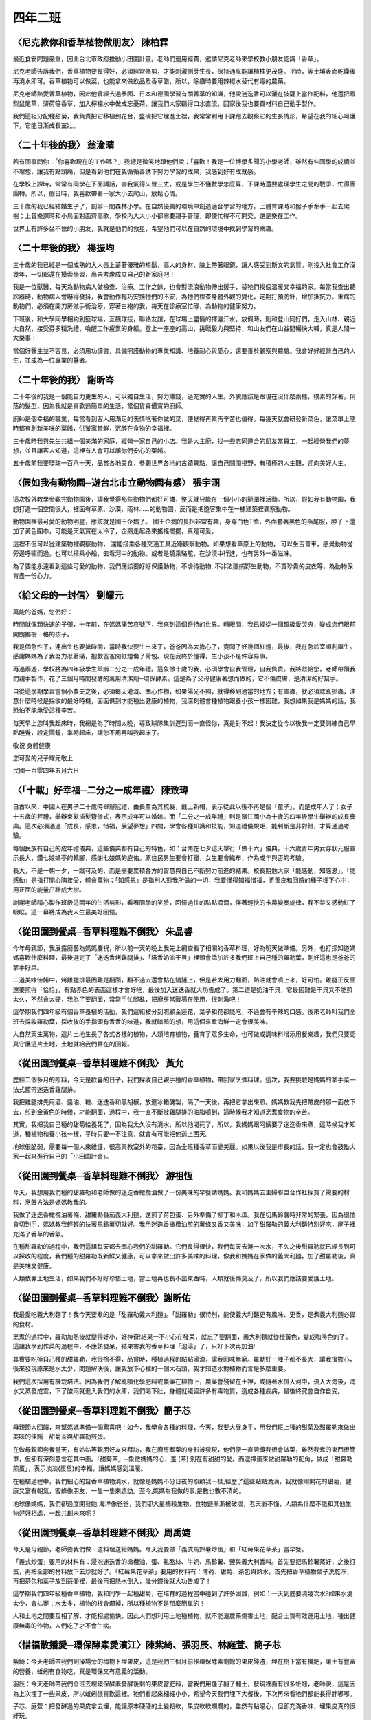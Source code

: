 ========
四年二班
========

〈尼克教你和香草植物做朋友〉 陳柏霖
===================================
最近食安問題嚴重，因此台北市政府推動小田園計畫。老師們運用經費，邀請尼克老師來學校教小朋友認識「香草」。

尼克老師告訴我們，香草植物要長得好，必須經常修剪，才能刺激側芽生長，保持通風能讓植株更茂盛。平時，等土壤表面乾燥後再澆水即可。香草植物可以做菜，也能拿來做飲品及香草醋，所以，除蟲時要用辣椒水替代有毒的農藥。

尼克老師熱愛香草植物，因此他曾經去過泰國、日本和德國學習有關香草的知識，他說迷迭香可以灑在披薩上當作配料，他還把鳳梨鼠尾草、薄荷等香草，加入檸檬水中做成忘憂茶，讓我們大家聽得口水直流，回家後我也要買材料自己動手製作。

我們這組分配種甜菊，我負責把它移植到花台，盛硯把它埋進土裡，我常常利用下課跑去觀察它的生長情形，希望在我的細心呵護下，它能日漸成長茁壯。

〈二十年後的我〉 翁渝晴
=======================
若有同事問你：「你喜歡現在的工作嗎？」我總是微笑地跟他們說：「喜歡！我是一位博學多聞的小學老師，雖然有些同學的成績並不理想，讓我有點頭痛，但是看到他們在我循循善誘下努力學習的成果，我感到好有成就感。

在學校上課時，常常有同學在下面講話，害我氣得火冒三丈，或是學生不懂數學怎麼算，下課時還要處理學生之間的戰爭，忙得團團轉。所以，假日時，我喜歡帶著一家大小去爬山，放鬆心情。

三十歲的我已經結婚生子了，創辦一間森林小學。在自然優美的環境中創造適合學習的地方，上體育課時和猴子手牽手一起去爬樹；上音樂課時和小鳥面對面齊高歌，學校內大大小小都需要親手管理，即使忙得不可開交，還是樂在工作。

世界上有許多坐不住的小朋友，我就是他們的救星，希望他們可以在自然的環境中找到學習的樂趣。

〈二十年後的我〉 楊振均
=======================
三十歲的我已經是一個成熟的大人唇上蓄著優雅的短鬍，高大的身材、臉上帶著眼鏡，讓人感受到斯文的氣質。剛投入社會工作沒幾年，一切都還在摸索學習，尚未考慮成立自己的新家庭吧！

我是一位獸醫，每天為動物病人做檢查、治療。工作之餘，也會對流浪動物伸出援手，替牠們找個溫暖又幸福的家。每當我查出聽診器時，動物病人會嚇得發抖，我會動作輕巧安撫牠們的不安，為牠們檢查身體外觀的變化，定期打預防針，增加抵抗力。重病的動物們，必須在開刀房做手術治療，穿著白袍的我，每天在診療室忙碌，為動物的健康努力。

下班後，和大學同學相約到籃球場，互飆球技，聯絡友誼，在球場上盡情的揮灑汗水。放假時，則和登山同好們，走入山林、親近大自然，接受芬多精洗禮，喚醒工作疲累的身軀。登上一座座的高山，挑戰毅力與堅持，和山友們在山谷間暢快大喊，真是人間一大樂事！

當個好醫生並不容易，必須用功讀書，具備照護動物的專業知識、培養耐心與愛心，還要善於觀察與體驗。我會好好經營自己的人生，並成為一位專業的醫者。

〈二十年後的我〉 謝昕岑
=======================
二十年後的我是一個能自力更生的人，可以獨自生活，努力賺錢，過充實的人生。外貌應該是跟現在沒什麼兩樣，樸素的穿著，俐落的髮型，因為我就是喜歡過簡單的生活，當個貨真價實的廚師。

廚師是個幸福的職業，每當看到客人用滿足的表情吃著你做的菜，便覺得再累再辛苦也值得。每幾天就會研發新菜色，讓菜單上隨時都有創新美味的菜餚，供饕家嘗鮮，沉醉在食物的幸福裡。

三十歲時我與先生共組一個美滿的家庭，經營一家自己的小店。我是大主廚，找一些志同道合的朋友當員工，一起經營我們的夢想，並且讓客人知道，這裡有人會可以讓你們安心的菜餚。

五十歲前我要環球一百八十天，品嘗各地美食，參觀世界各地的古蹟景點，讓自己開闊視野，有積極的人生觀，迎向美好人生。

〈假如我有動物園─遊台北市立動物園有感〉 張宇涵
==============================================
這次校外教學參觀完動物園後，讓我覺得那些動物們都好可憐，整天就只能在一個小小的範圍裡活動。所以，假如我有動物園，我想打造一個空間很大，裡面有草原、沙漠、雨林……的動物園，反而是把遊客集中在一棟建築裡觀察動物。

動物園裡最可愛的動物明星，應該就是國王企鵝了。 國王企鵝的長相非常有趣，身穿白色T恤，外面套著黑色的燕尾服，脖子上還加了黃色圍巾，可能是天氣實在太冷了，企鵝走起路來搖搖擺擺，真是可愛。

這裡不但可以從建築物裡觀察動物， 還能搭乘各種交通工具近距觀察動物。如果想看草原上的動物， 可以坐吉普車，感覺動物從旁邊呼嘯而過。也可以搭乘小船，去看河中的動物。或者是騎乘駱駝，在沙漠中行進，也有另外一番滋味。

為了要能永遠看到這些可愛的動物，我們應該要好好保護動物，不虐待動物, 不非法獵捕野生動物，不買珍貴的皮衣等，為動物保育盡一份心力。 

〈給父母的一封信〉 劉耀元
=========================
萬能的爸媽，您們好：

時間就像顆快速的子彈，十年前，在媽媽痛苦哀號下，我來到這個奇特的世界。轉眼間，我已經從一個超級愛哭鬼，變成您們眼前開朗獨樹一格的孩子。

我是個急性子，連出生也要搶時間，當時我快要生出來了，爸爸因為太擔心了，竟闖了好幾個紅燈，最後，我在急診室順利誕生。感謝媽媽為了我努力忍著痛，抱歉爸爸闖紅燈傷了荷包。現在我終於懂得，生小孩不是件容易事。

再過兩週，學校將為四年級學生舉辦二分之一成年禮。這象徵十歲的我，必須學會自我管理，自我負責。我將獻給您，老師帶領我們親手製作，花了三個月時間發酵的萬用清潔劑─環保酵素。這是為了父母健康著想而做的，它不傷皮膚，是清潔的好幫手。

自從這學期學習當個小農夫之後，必須每天灌溉、關心作物，如果陽光不夠，就得移到適當的地方；有害蟲，就必須認真抓蟲，注意什麼時候是採收的最好時機，面面俱到才能種出健康的植物，我深刻體會種植物跟養小孩一樣困難，我想如果我是媽媽的話，我恐怕不能承受這種辛苦。

每天早上您叫我起床時，我總是為了時間太晚，導致球隊集訓遲到而一直怪你，真是對不起！我決定從今以後我一定要訓練自己早點睡覺，設定鬧鐘，準時起床，讓您不用再叫我起床了。

敬祝 身體健康

您可愛的兒子耀元敬上

民國一百零四年五月六日


〈「十載」好幸福─二分之一成年禮〉 陳致瑋
========================================
自古以來，中國人在男子二十歲時舉辦冠禮，由長輩為其梳髮，戴上新帽，表示從此以後不再是個「童子」，而是成年人了；女子十五歲的笄禮，舉辦束髮插髮簪儀式，表示成年可以婚嫁。而「二分之一成年禮」則是濱江國小為十歲的四年級學生舉辦的成長慶典。這次必須通過「成長，感恩，惜福，展望夢想」四關，學會各種知識和技能，知道禮儀規矩，能判斷是非對錯，才算通過考驗。

每個民族有自己的成年禮儀典，這些儀典都有自己的特色，如：台南在七夕這天舉行「做十六」儀典，十六歲青年男女穿狀元服宣示長大，鑽七娘媽亭的轎腳，感謝七娘媽的庇佑。原住民男生要會打獵，女生要會織布，作為成年與否的考驗。

長大，不是一朝一夕，一蹴可及的，而是需要累積各方的智慧與自己不斷努力前進的結果。校長期勉大家「能感動，知感恩」。「能感動」是指打開心胸接受，體會萬物；「知感恩」是指別人對我所做的一切，我要懂得知福惜福，將善良和回饋的種子埋下心中，用正面的能量茁壯成大樹。

謝謝老師精心製作班級這兩年的生活剪影，看著同學的笑臉，回憶過往的點點滴滴，伴著輕快的卡農變奏旋律，我不禁又感動紅了眼眶。這一幕將成為我人生最美好回憶。

〈從田園到餐桌─香草料理難不倒我〉 朱品睿
========================================
今年母親節，我展露廚藝為媽媽慶祝，所以前一天的晚上我先上網查看了相關的香草料理，好為明天做準備。另外，也打探知道媽媽喜歡什麼料理，最後選定了「迷迭香烤雞腿排」、「塔香奶油干貝」裡頭會添加許多我們班上自己種的羅勒葉，剛好這也是爸爸的拿手好菜。

二道美味佳餚中，烤雞腿排最困難是翻面，翻不過去還會黏在鍋鏟上，但是若太用力翻面，熱油就會噴上來，好可怕。雞腿正反面還要煎得「恰恰」，有點赤色的表面這樣才會好吃，最後加入迷迭香就大功告成了。第二道是奶油干貝，它最困難是干貝又不能煎太久，不然會太硬，我為了要翻面，常常手忙腳亂，把廚房當戰場在使用，很刺激吧！

這學期我們四年級有個香草養植的活動，我們這組被分到照顧金蓮花，葉子和花都能吃，不過會有辛辣的口感。後來老師叫我們全班去採收羅勒葉，採收後的手指頭有香香的味道，我就暗暗的想，用這個來煮海鮮一定會很美味。

大自然天生萬物，這片土地生長了各式各樣的植物，人類培育植物，養育了眾多生命，也可做成調味料增添用餐樂趣，我們只要認真守護這片土地，土地就給我們實在的回報。

〈從田園到餐桌─香草料理難不倒我〉 黃允
======================================
歷經二個多月的照料，今天是歡喜的日子，我們採收自己親手種的香草植物，帶回家烹煮料理。這次，我要挑戰是媽媽的拿手菜—法式藍帶迷迭香雞腿排。

我把雞腿排先用酒、醬油、糖、迷迭香和黑胡椒，放進冰箱醃製，隔了一天後，再把它拿出來煎。媽媽教我先把帶皮的那一面放下去，煎到金黃色的時候，才能翻面，過程中，我一直不斷被雞腿排的油脂噴到，這時候我才知道烹煮食物的辛苦。

其實，我把我自己種的甜菊給養死了，因為我太久沒有澆水，所以他渴死了，所以，我媽媽跟阿姨要了迷迭香來煮，這時候我才知道，種植物和養小孩一樣，平時只要一不注意，就會有可能把他送上西天。

地球很脆弱，需要每一個人來維護，很高興教室外的花臺，因為全班種香草而變美麗。如果以後我是市長的話，我一定也會鼓勵大家一起來進行自己的「小田園計畫」。

〈從田園到餐桌─香草料理難不倒我〉 游祖恆
========================================
今天，我想用我們種的甜羅勒和老師做的迷迭香橄欖油做了一份美味的早餐請媽媽。我和媽媽去主婦聯盟合作社採買了需要的材料，烹飪方法是媽媽教我的。

我做了迷迭香橄欖油薯條、甜羅勒番茄義大利麵，還煎了荷包蛋、另外準備了柳丁和木瓜。我在切馬鈴薯時非常的緊張，因為很怕會切到手，媽媽教我輕輕的扶著馬鈴薯切就好。我用迷迭香橄欖油煎的薯條又香又美味，加了甜羅勒的義大利麵特別好吃，屋子裡充滿了香草的香氣。

在種甜羅勒的過程中，我們這組每天都去關心我們的甜羅勒。它們長得很快，我們每天去澆一次水，不久之後甜羅勒就已經長到可以採收的程度，我們種的甜羅勒既新鮮又健康，可以拿來做出許多美味的料理，像我和媽媽在家做的義大利麵，加了甜羅勒後，真是美味又健康。

人類依靠土地生活，如果我們不好好珍惜土地，當土地再也長不出東西時，人類就後悔莫及了，所以我們應該要愛護土地。

〈從田園到餐桌─香草料理難不倒我〉謝昕佑
=======================================
我最愛吃義大利麵了！我今天要煮的是「甜羅勒義大利麵」。「甜羅勒」很特別，能使義大利麵更有風味、更香，是煮義大利麵必備的食材。

烹煮的過程中，羅勒加熱後就變得好小，好神奇!結果一不小心在發呆，就忘了要翻面，義大利麵就從橙黃色，變成咖啡色的了。這讓我學到作菜的過程中，不應該發呆，結果害我的香草料理「泡湯」了，只好下次再加油!

其實要吃掉自己種的甜羅勒，我很捨不得，品嘗時，種植過程的點點滴滴，讓我回味無窮。羅勒好一陣子都不長大，讓我很擔心，後來發現原來是水太少，問題解決後，讓我放下心裡的一個大石頭，我才知道水對植物而言是多麼重要。

我們這次採用有機栽培法。因為我們了解亂噴化學肥料或農藥在植物上，農藥會殘留在土裡，或隨著水排入河中，流入大海後，海水又蒸發成雲，下了酸雨就進入我們的水庫，我們喝下肚，身體就殘留許多有毒物質，造成各種疾病，最後終究會自作自受。

〈從田園到餐桌─香草料理難不倒我〉簡子芯
=======================================
母親節大回饋，來幫媽媽準備一個驚喜吧！如今，我學會各種的料理，今天，我要大展身手，用我們班上種的甜菊及甜羅勒來做出美味的佳餚－甜菊茶與甜羅勒煎蛋。

在做母親節套餐當天，有姑姑等親朋好友來拜訪，我在廚房煮菜的身影被發現，他們便一直誇獎我很會做菜，雖然我煮的東西很簡單，但卻有深刻意含在其中面。「甜菊茶」─象徵媽媽的心，差 (茶) 別在有甜甜的愛。而選擇蛋來做甜羅勒的配角，做成「甜羅勒煎蛋」，表示淡淡(蛋蛋)的幸福，讓媽媽感到溫暖。

在種植過程中，我們細心的幫香草植物澆水，就像是媽媽不分日夜的照顧我一樣;經歷了這些點點滴滴，我就像剛開花的甜菊，健康又富有朝氣，蜜蜂像朋友，一隻一隻來造訪。至今,媽媽為我做的事,是數也數不清的。

地球像媽媽，我們卻過度開發她;海洋像爸爸，我們卻大量捕殺生物，食物鏈漸漸被破壞，老天爺不懂，人類為什麼不能和其他生物好好相處，一起共創未來呢？

〈從田園到餐桌─香草料理難不倒我〉周禹婕
=======================================
今天是母親節，老師要我們做一道料理送給媽媽。今天我要做「義式馬鈴薯炒蛋」和「紅莓果花草茶」當早餐。

「義式炒蛋」要用的材料有：浸泡迷迭香的橄欖油、蛋、乳酪絲、牛奶、馬鈴薯、鹽與義大利香料。首先要把馬鈴薯蒸好，之後打蛋，再把全部的材料放下去炒就好了。「紅莓果花草茶」要用的材料有：薄荷、甜菊、茶包與熱水，首先把香草植物葉子洗乾淨，再把茶包和葉子放到茶壺裡，最後再把熱水倒入，幾分鐘後就大功告成了！

這學期我們四年級種香草植物，我和同學一起種甜菊，在培育的過程當中碰到了許多困難，例如：一天到底要澆幾次水?如果水澆太少，會枯萎；水太多，植物的根會爛掉，所以種植物不是那麼簡單的！

人和土地之間要互相了解，才能相處愉快。因此人們想利用土地種植物，就不能灑農藥傷害土地，配合土質有效運用土地，種出健康無毒的作物，人們吃了才不會生病。

〈惜福散播愛─環保酵素愛濱江〉陳紫綺、張羽辰、林庭萱、簡子芯
===========================================================
紫綺：今天老師帶我們到操場旁的梅樹下埋果皮，這是我們三個月前作環保酵素剩餘的果皮殘渣，埋在樹下當有機肥，讓土有豐富的營養，蚯蚓有食物吃，真是環保又有意義的活動。

羽辰：今天老師帶我們全班去埋環保酵素發酵後剩的果皮當肥料，當我們用鏟子翻了翻土，發現裡面有很多蚯蚓，老師說，這是因為上次埋了一些果皮，所以蚯蚓很喜歡這裡。牠們看起來細細小小，希望今天我們埋下大餐後，下次再來看牠們都能長得胖嘟嘟。

子芯、庭萱：把發酵過的果皮拿去埋，能讓原本硬硬的土變鬆軟，果皮軟軟爛爛的，雖然有點噁心，但卻充滿香味，埋果皮真的很好玩。

〈園遊會義賣酵素 捐款幫助導盲犬〉許永達、張逸
=============================================
永達：今天的園遊會，我負責賣本班自產自銷的環保酵素。外賣時，我不斷的叫賣，喉嚨都啞了，但是我覺得很開心，因為義賣所得，我們班投票決定要捐給導盲犬基金會，出錢出力，協助視障朋友有更美好的生活，又可以推廣環保酵素的好處，真是一舉數得。

張逸：剛開始賣酵素時，都賣不出去，只好出去叫賣，一直推銷卻只有一位客人上門，真讓人沮喪。值班工作完成後，我坐在旁邊休息換同學輪班，結果……，這時一堆人上門來購買，我只做成一筆生意，真的很生氣。

楊老師的話：張逸別生氣，有你帶領同學載歌載舞的叫賣，大夥兒認真推銷，帶動買氣，最後酵素賣光光，順利達成我們捐款的愛心計畫，全班都很開心呢! 

〈烏龜有話說〉楊盛硯
====================
::
    茂盛的水草，清澈的湖水，
    向太陽說早安，快樂的游來游去。
    背著盔甲，露出光爪，
    慢慢的爬，是不是很優雅？
    若遇到老鷹，就得拼命爬；
    若遇到人類，那就靠運氣！
    我正想出來曬曬太陽，垃圾卻堆了滿地，
    難道人類喜歡垃圾嗎？
